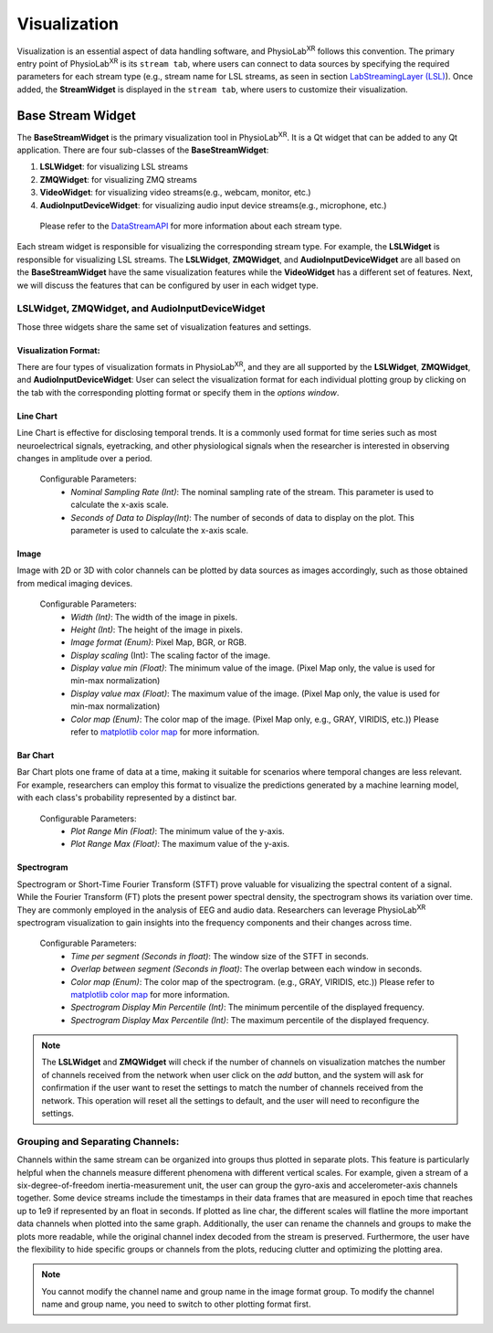 ***************
Visualization
***************

Visualization is an essential aspect of data handling software,
and PhysioLab\ :sup:`XR` follows this convention. The primary entry point of PhysioLab\ :sup:`XR` is its ``stream tab``,
where users can connect to data sources by specifying the required parameters for each stream type (e.g., stream name for LSL streams,
as seen in section `LabStreamingLayer (LSL) <DataStreamAPI.html#use-lsl>`_). Once added, the **StreamWidget** is displayed in the ``stream tab``,
where users to customize their visualization.




Base Stream Widget
=============
The **BaseStreamWidget** is the primary visualization tool in PhysioLab\ :sup:`XR`. It is a Qt widget that can be added to any Qt application.
There are four sub-classes of the **BaseStreamWidget**:

1. **LSLWidget**: for visualizing LSL streams
2. **ZMQWidget**: for visualizing ZMQ streams
3. **VideoWidget**: for visualizing video streams(e.g., webcam, monitor, etc.)
4. **AudioInputDeviceWidget**: for visualizing audio input device streams(e.g., microphone, etc.)

  Please refer to the `DataStreamAPI <DataStreamAPI.html>`_ for more information about each stream type.

Each stream widget is responsible for visualizing the corresponding stream type. For example, the **LSLWidget** is responsible for visualizing LSL streams.
The **LSLWidget**, **ZMQWidget**, and **AudioInputDeviceWidget** are all based on the **BaseStreamWidget** have the same visualization features while the **VideoWidget** has a different set of features.
Next, we will discuss the features that can be configured by user in each widget type.


**LSLWidget**, **ZMQWidget**, and **AudioInputDeviceWidget**
------------------------------------------------------------
Those three widgets share the same set of visualization features and settings.

Visualization Format:
~~~~~~~~~~~~~~~~~~~~~
There are four types of visualization formats in PhysioLab\ :sup:`XR`, and they are all supported by the **LSLWidget**, **ZMQWidget**, and **AudioInputDeviceWidget**:
User can select the visualization format for each individual plotting group by clicking on the tab with the corresponding plotting format or specify them in the `options window`.



Line Chart
~~~~~~~~~~
Line Chart is effective for disclosing temporal trends.
It is a commonly used format for time series such as most neuroelectrical signals,
eyetracking, and other physiological signals when the
researcher is interested in observing changes in amplitude over a period.

 Configurable Parameters:
    - *Nominal Sampling Rate (Int)*: The nominal sampling rate of the stream. This parameter is used to calculate the x-axis scale.
    - *Seconds of Data to Display(Int)*: The number of seconds of data to display on the plot. This parameter is used to calculate the x-axis scale.



Image
~~~~~~
Image with 2D or 3D with color channels can be plotted by data sources as images accordingly,
such as those obtained from medical imaging devices.

 Configurable Parameters:
    - *Width (Int)*: The width of the image in pixels.
    - *Height (Int)*: The height of the image in pixels.
    - *Image format (Enum)*: Pixel Map, BGR, or RGB.
    - *Display scaling* (Int): The scaling factor of the image.
    - *Display value min (Float)*: The minimum value of the image. (Pixel Map only, the value is used for min-max normalization)
    - *Display value max (Float)*: The maximum value of the image. (Pixel Map only, the value is used for min-max normalization)
    - *Color map (Enum)*: The color map of the image. (Pixel Map only, e.g., GRAY, VIRIDIS, etc.)) Please refer to `matplotlib color map <https://matplotlib.org/stable/tutorials/colors/colormaps.html>`_ for more information.






Bar Chart
~~~~~~~~~
Bar Chart plots one frame of data at a time,
making it suitable for scenarios where temporal changes are less relevant.
For example, researchers can employ this format to visualize the predictions generated by a machine learning model,
with each class's probability represented by a distinct bar.

  Configurable Parameters:
    - *Plot Range Min (Float)*: The minimum value of the y-axis.
    - *Plot Range Max (Float)*: The maximum value of the y-axis.



Spectrogram
~~~~~~~~~~~
Spectrogram or Short-Time Fourier Transform (STFT) prove valuable for visualizing the spectral content of a signal.
While the Fourier Transform (FT) plots the present power spectral density, the spectrogram shows its variation over time.
They are commonly employed in the analysis of EEG and audio data.
Researchers can leverage PhysioLab\ :sup:`XR` spectrogram visualization to gain insights into the frequency components and their changes across time.

  Configurable Parameters:
    - *Time per segment (Seconds in float)*: The window size of the STFT in seconds.
    - *Overlap between segment (Seconds in float)*: The overlap between each window in seconds.
    - *Color map (Enum)*: The color map of the spectrogram. (e.g., GRAY, VIRIDIS, etc.)) Please refer to `matplotlib color map <https://matplotlib.org/stable/tutorials/colors/colormaps.html>`_ for more information.
    - *Spectrogram Display Min Percentile (Int)*: The minimum percentile of the displayed frequency.
    - *Spectrogram Display Max Percentile (Int)*: The maximum percentile of the displayed frequency.






.. note::
    The **LSLWidget** and **ZMQWidget** will check if the number of channels on visualization matches the number of channels received from the network when user click on the `add` button,
    and the system will ask for confirmation if the user want to reset the settings to match the number of channels received from the network. This operation will reset all the
    settings to default, and the user will need to reconfigure the settings.






Grouping and Separating Channels:
--------------------------------
Channels within the same stream can
be organized into groups thus plotted in separate plots.
This feature is particularly helpful when the channels measure different
phenomena with different vertical scales. For example,
given a stream of a six-degree-of-freedom inertia-measurement unit,
the user can group the gyro-axis and accelerometer-axis channels together.
Some device streams include the timestamps in their data frames that are measured
in epoch time that reaches up to 1e9 if represented by an float in seconds.
If plotted as line char, the different scales will flatline the more important
data channels when plotted into the same graph.
Additionally, the user can rename the channels and groups to make the plots more readable, while the original channel index decoded from the stream is preserved.
Furthermore, the user have the flexibility to hide specific groups or channels from the plots,
reducing clutter and optimizing the plotting area.


.. note::
    You cannot modify the channel name and group name in the image format group.
    To modify the channel name and group name, you need to switch to other plotting format first.




































